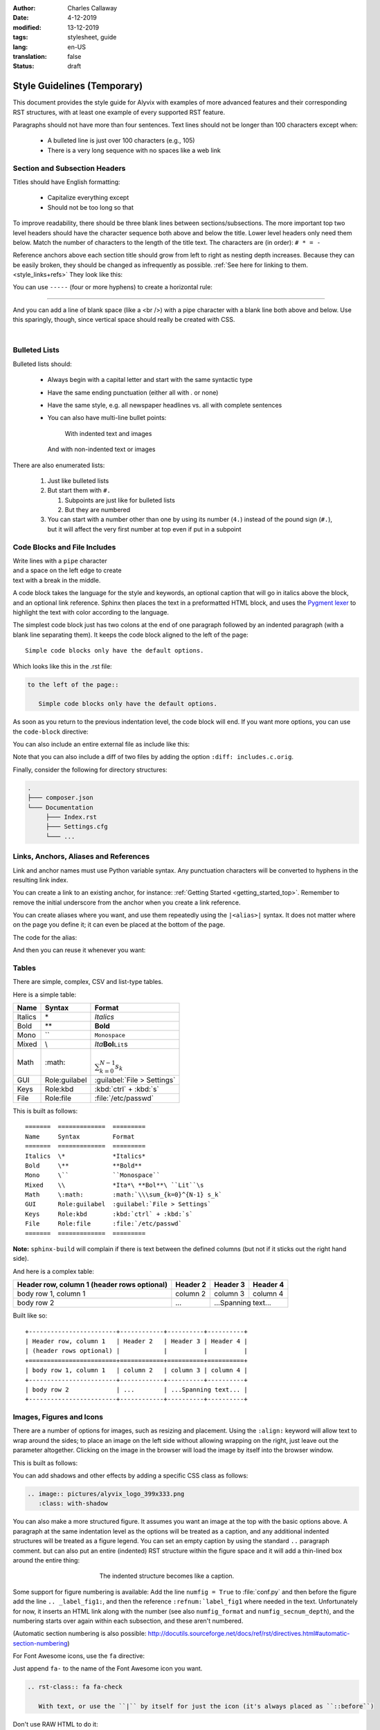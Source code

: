 :author: Charles Callaway
:date: 4-12-2019
:modified: 13-12-2019
:tags: stylesheet, guide
:lang: en-US
:translation: false
:status: draft


.. _style_top:

############################
Style Guidelines (Temporary)
############################

This document provides the style guide for Alyvix with examples of more advanced features and
their corresponding RST structures, with at least one example of every supported RST feature.

Paragraphs should not have more than four sentences.  Text lines should not be longer than 100
characters except when:

   * A bulleted line is just over 100 characters (e.g., 105)
   * There is a very long sequence with no spaces like a web link



.. _style_sections:

******************************
Section and Subsection Headers
******************************

Titles should have English formatting:

   * Capitalize everything except
   * Should not be too long so that

To improve readability, there should be three blank lines between sections/subsections.  The
more important top two level headers should have the character sequence both above and below
the title.  Lower level headers only need them below.  Match the number of characters to the
length of the title text.  The characters are (in order):  ``# * = -``

Reference anchors above each section title should grow from left to right as nesting depth
increases.  Because they can be easily broken, they should be changed as infrequently as
possible.  :ref:`See here for linking to them.<style_links+refs>` They look like this:

.. code-block:: bash
   :caption: How to create a linkable section reference
   :name: _style_section_header_example

   .. _style_sections:

You can use ``-----`` (four or more hyphens) to create a horizontal rule:

-----

And you can add a line of blank space (like a <br />) with a pipe character with a blank line
both above and below.  Use this sparingly, though, since vertical space should really be created
with CSS.

|




.. _style_bulleted_lists:

**************
Bulleted Lists
**************

Bulleted lists should:

   * Always begin with a capital letter and start with the same syntactic type
   * Have the same ending punctuation (either all with `.` or none)
   * Have the same style, e.g. all newspaper headlines vs. all with complete sentences
   * You can also have multi-line bullet points:

        With indented text and images

        .. image:: pictures/alyvix_logo_399x333.png
           :width: 40pt

     And with non-indented text or images

     .. image:: pictures/alyvix_logo_399x333.png
        :width: 40pt

There are also enumerated lists:

   #. Just like bulleted lists
   #. But start them with ``#.``

      #. Subpoints are just like for bulleted lists
      #. But they are numbered

   #. You can start with a number other than one by using its number (``4.``) instead of the pound sign (``#.``),
      but it will affect the very first number at top even if put in a subpoint



*****************************
Code Blocks and File Includes
*****************************

| Write lines with a ``pipe`` character
| and a space on the left edge to create
| text with a break in the middle.

A code block takes the language for the style and keywords, an optional caption that will go in
italics above the block, and an optional link reference.  Sphinx then places the text in a
preformatted HTML block, and uses the `Pygment lexer <https://pygments.org/docs/lexers/>`_
to highlight the text with color according to the language.

The simplest code block just has two colons at the end of one paragraph followed by an indented
paragraph (with a blank line separating them).  It keeps the code block aligned to the left of
the page::

   Simple code blocks only have the default options.

Which looks like this in the .rst file:

.. code-block:: rst
   :name: _style_simple_code_block_example

   to the left of the page::

      Simple code blocks only have the default options.

As soon as you return to the previous indentation level, the code block will end.  If you want
more options, you can use the ``code-block`` directive:

.. code-block:: rst
   :caption: How to create a code block with options
   :name: _style_code_block_example

   .. code-block:: <language>
      :caption: How to create a code block
      :name: _style_code_block_example

      This is the content of the code block.
      Maybe it is actual code.

You can also include an entire external file as include like this:

.. code-block:: rst
   :caption: Importing the content of the file ``includes.c``

   .. literalinclude:: includes.c
      :language: c
      :linenos:

Note that you can also include a diff of two files by adding the option ``:diff: includes.c.orig``.

Finally, consider the following for directory structures:

.. code-block:: bash

   .
   ├─── composer.json
   └─── Documentation
        ├─── Index.rst
        ├─── Settings.cfg
        └─── ...



.. _style_links+refs:

**************************************
Links, Anchors, Aliases and References
**************************************

Link and anchor names must use Python variable syntax.  Any punctuation characters will be
converted to hyphens in the resulting link index.

You can create a link to an existing anchor, for instance:
:ref:`Getting Started <getting_started_top>`.
Remember to remove the initial underscore from the anchor when you create a link reference.

.. code-block::rst

   :ref:`Getting Started<getting_started_top>`

You can create aliases where you want, and use them repeatedly using the ``|<alias>|`` syntax.
It does not matter where on the page you define it; it can even be placed at the bottom of the
page.

.. |logo| image:: pictures/alyvix_logo_399x333.png
   :align: middle
   :width: 30pt
   :height: 10pt

The code for the alias:

.. code-block:: rst
   :caption: Creating an alias for the text string ``|logo|``

   .. |logo| image:: pictures/alyvix_logo_399x333.png
      :align: middle
      :width: 30pt
      :height: 10pt

And then you can reuse it whenever you want:  |logo| |logo| |logo|



.. _style_tables:

******
Tables
******

There are simple, complex, CSV and list-type tables.

Here is a simple table:

=======  =============  =========
Name     Syntax         Format
=======  =============  =========
Italics  \*             *Italics*
Bold     \**            **Bold**
Mono     \``            ``Monospace``
Mixed    \\             *Ita*\ **Bol**\ ``Lit``\s
Math     \:math:        :math:`\\\sum_{k=0}^{N-1} s_k`
GUI      Role:guilabel  :guilabel:`File > Settings`
Keys     Role:kbd       :kbd:`ctrl` + :kbd:`s`
File     Role:file      :file:`/etc/passwd`
=======  =============  =========

This is built as follows::

   =======  =============  =========
   Name     Syntax         Format
   =======  =============  =========
   Italics  \*             *Italics*
   Bold     \**            **Bold**
   Mono     \``            ``Monospace``
   Mixed    \\             *Ita*\ **Bol**\ ``Lit``\s
   Math     \:math:        :math:`\\\sum_{k=0}^{N-1} s_k`
   GUI      Role:guilabel  :guilabel:`File > Settings`
   Keys     Role:kbd       :kbd:`ctrl` + :kbd:`s`
   File     Role:file      :file:`/etc/passwd`
   =======  =============  =========

**Note:** ``sphinx-build`` will complain if there is text between the defined columns (but not
if it sticks out the right hand side).

And here is a complex table:

+------------------------+------------+----------+----------+
| Header row, column 1   | Header 2   | Header 3 | Header 4 |
| (header rows optional) |            |          |          |
+========================+============+==========+==========+
| body row 1, column 1   | column 2   | column 3 | column 4 |
+------------------------+------------+----------+----------+
| body row 2             | ...        | ...Spanning text... |
+------------------------+------------+----------+----------+

Built like so::

   +------------------------+------------+----------+----------+
   | Header row, column 1   | Header 2   | Header 3 | Header 4 |
   | (header rows optional) |            |          |          |
   +========================+============+==========+==========+
   | body row 1, column 1   | column 2   | column 3 | column 4 |
   +------------------------+------------+----------+----------+
   | body row 2             | ...        | ...Spanning text... |
   +------------------------+------------+----------+----------+



.. _style_images:

*************************
Images, Figures and Icons
*************************

There are a number of options for images, such as resizing and placement.  Using the ``:align:``
keyword will allow text to wrap around the sides; to place an image on the left side without
allowing wrapping on the right, just leave out the parameter altogether.  Clicking on the image
in the browser will load the image by itself into the browser window.

.. image:: pictures/alyvix_logo_399x333.png
   :width: 200px
   :align: center
   :height: 100px
   :alt: This is alternate text.

This is built as follows:

.. code-block:: rst
   :caption: How to include a simple image
   :name: _style_image_example

   .. image:: pictures/alyvix_logo_399x333.png
      :width: 200px
      :align: center
      :height: 100px
      :alt: This is alternate text.

You can add shadows and other effects by adding a specific CSS class as follows:

.. code-block:: rst

   .. image:: pictures/alyvix_logo_399x333.png
      :class: with-shadow

You can also make a more structured figure.  It assumes you want an image at the top with the
basic options above.  A paragraph at the same indentation level as the options will be treated as
a caption, and any additional indented structures will be treated as a figure legend.  You can set
an empty caption by using the standard ``..`` paragraph comment.  but can also put an entire (indented) RST structure within the figure space
and it will add a thin-lined box around the entire thing:

.. figure:: pictures/alyvix_logo_399x333.png
   :scale: 40 %
   :align: center
   :alt: This is alternate text.
   :figwidth: 50 %
   :target: http://docutils.sourceforge.net/docs/ref/rst/directives.html#figure

   The indented structure becomes like a caption.

Some support for figure numbering is available:  Add the line ``numfig = True`` to :file:`conf.py`
and then before the figure add the line ``.. _label_fig1:``, and then the reference
``:refnum:`label_fig1`` where needed in the text.  Unfortunately for now, it inserts an HTML
link along with the number (see also ``numfig_format`` and ``numfig_secnum_depth``), and
the numbering starts over again within each subsection, and these aren't numbered.

(Automatic section numbering is also possible:
http://docutils.sourceforge.net/docs/ref/rst/directives.html#automatic-section-numbering)

For Font Awesome icons, use the ``fa`` directive:

.. rst-class:: fa fa-check

   With text, or use the ``|`` by itself for just the icon

Just append ``fa-`` to the name of the Font Awesome icon you want.

.. code-block:: rst

   .. rst-class:: fa fa-check

      With text, or use the ``|`` by itself for just the icon (it's always placed as ``::before``)

Don't use RAW HTML to do it:

.. raw:: html

   <i class="fa fa-inbox"></i>

.. code-block:: rst

   .. raw:: html

      <i class="fa fa-inbox"></i>





.. _style_info_boxes:

*******************************
Info Boxes, Topics and Sidebars
*******************************

.. note::
   This is a `note` style of info box.  It can contain bulleted lists and other formatting.

.. warning::
   The `warning` style of info box has different colors.

The other box types are:  admonition, attention, caution, danger, error, hint, important, seealso
and tip.

Additional styles like ``epigraph`` and ``pull-quote`` can be tied to specific CSS classes
with those names.

.. epigraph::

   A test epigraph

.. pull-quote::

   “Followed by a test pull-quote„

A **topic** creates a simple box with a title above it.  In some themes, like the sphinx_rtd
theme, it just creates this HTML structure, which is mapped to the CSS class *topic*:
``<div class="topic"><p class="topic-title first">Title</p><p>Box content</p></div>``

.. topic:: The Topic Title

   Here is the content of the topic box.

.. code-block:: rst
   :caption: How to create a topic box
   :name: _style_topic_example

   .. topic:: The Topic Title

      Here is the content of the topic box.

A **sidebar** creates a box that floats to the left.  Other elements will tend to wrap around it:

.. sidebar:: Sidebar Title
   :subtitle: *Optional Sidebar Subtitle*

   Subsequent indented lines comprise the body of the sidebar.  You can put any kind of block
   elements inside of it.

This is built as follows:

.. code-block:: rst
   :caption: How to create a sidebar to the right
   :name: _style_sidebar_example

   .. sidebar:: Sidebar Title
      :subtitle: *Optional Sidebar Subtitle*

      Subsequent indented lines comprise the body of the sidebar.  You can put any kind of elements
      inside of it.



.. _style_comments:

********
Comments
********

Comments are not visible in the rendered document.  See?  No comment visible here:

.. This is a comment that will not be included.

The above comment appears this way in the source file:

   .. code-block:: bash

      .. This is a comment that will not be included.



.. _style_raw_html:

**************
Using Raw HTML
**************

If necessary, straight HTML can be inserted into the guide.  It's not needed for block elements,
since they can have custom classes and thus custom CSS.  Sometimes it may be necessary for third
party plugins (video, twitter,  instance with third party Note there are several problems,
though:

   * It's a potential security hole
   * It reduces portability
   * You can't put :ref:`aliases (macro substitution)<style_links+refs>` inside it
   * For goodness sake, don't put custom CSS in it, just link it to a custom CSS class in the
     Sphinx template

Here are some examples:

.. raw:: html

   <ul><li>
   Press the <kbd style="background-color: rgba(62,155,161); color: #fff; font-weight: 400; padding-left: 6px; padding-right: 6px; border-style: none; border-radius: 7px;">Enter</kbd> key.
   </li><li>
   <kbd style="background-color: #eee; color: #000; font-weight: 600; padding: 1px 3px 1px 3px; margin: 0px 2px 0px 2px; border-style: solid; border-radius: 6px; border-width: 1px; border-color: rgba(74,158,154);">Network</kbd>
   </li><li>
   <code style="background-color: rgba(74,158,154); color: #fff; font-weight: 500; padding: 1px 4px 1px 4px; border-style: none;">Add</code>
   </li><li>
   <code style="background-color: white; color: #000; font-weight: 500; padding: 0px 3px 1px 3px; margin: 0px 1px 0px 1px; border-style: solid; border-width: 1px; border-color: rgba(230,230,230); white-space: nowrap;">Add Map</code>
   </li><li>
   <code style="color: rgba(74,158,154); background-color: #fff; font-weight: 400; padding: 1px 2px 1px 4px; border-style: none;">Allow viewing of all logs</code>
   </li><li>
   <kbd style="background-color: rgb(252,252,252);border-color: rgb(204,204,204);border-style: solid;border-width: 1px;border-radius: 3px;box-shadow: rgb(187,187,187) 0px -1px 0px 0px inset;color: rgb(85,85,85);display: inline;font-family: Consolas, Menlo, Courier;font-weight: 400;overflow-wrap: break-word;padding: 3px 5px 3px 5px;vertical-align: middle;">Test + Text pqj</kbd>
   </li></ul>

And don't forget that you can alias and reuse it:

.. |enterkey| raw:: html

   <kbd style="background-color: rgba(62,155,161); color: #fff; font-weight: 400; padding-left: 6px; padding-right: 6px; border-style: none; border-radius: 7px;">Enter</kbd>

Like pressing the |enterkey| many times:  |enterkey| |enterkey| |enterkey|




.. todo::

   * Add more spacing above/below section/subsection headers
   * Also consider negative horizontal offset into the left padding/margin
   * Reduce spacing between bullet and sub-bullet points
   * Add spacing between figure image and caption, a bit of left indent for the caption
     and space after the colon
